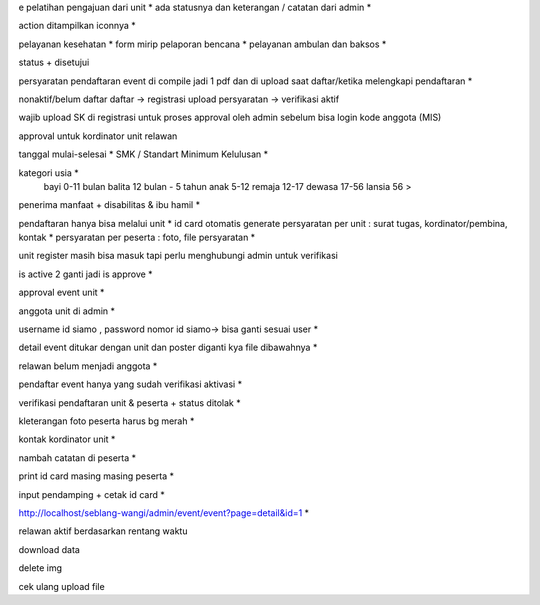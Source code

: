 e pelatihan
pengajuan dari unit *
ada statusnya dan keterangan / catatan dari admin *

action ditampilkan iconnya *

pelayanan kesehatan *
form mirip pelaporan bencana *
pelayanan ambulan dan baksos *

status + disetujui 

persyaratan pendaftaran event di compile jadi 1 pdf dan di upload saat daftar/ketika melengkapi pendaftaran *

nonaktif/belum daftar
daftar -> registrasi
upload persyaratan -> verifikasi
aktif

wajib upload SK di registrasi untuk proses approval oleh admin sebelum bisa login 
kode anggota (MIS) 

approval untuk kordinator unit relawan 

tanggal mulai-selesai  *
SMK / Standart Minimum Kelulusan *

kategori usia *
    bayi 0-11 bulan
    balita 12 bulan - 5 tahun
    anak 5-12
    remaja 12-17
    dewasa 17-56
    lansia 56 >

penerima manfaat + disabilitas & ibu hamil *

pendaftaran hanya bisa melalui unit *
id card otomatis generate
persyaratan per unit : surat tugas, kordinator/pembina, kontak *
persyaratan per peserta : foto, file persyaratan *

unit register masih bisa masuk tapi perlu menghubungi admin untuk verifikasi 

is active 2 ganti jadi is approve *

approval event unit *

anggota unit di admin *

username id siamo , password nomor id siamo-> bisa ganti sesuai user *

detail event ditukar dengan unit dan poster diganti kya file dibawahnya *

relawan belum menjadi anggota *

pendaftar event hanya yang sudah verifikasi aktivasi *

verifikasi pendaftaran unit & peserta + status ditolak *

kleterangan foto peserta harus bg merah *

kontak kordinator unit *

nambah catatan di peserta *

print id card masing masing peserta *

input pendamping + cetak id card *

http://localhost/seblang-wangi/admin/event/event?page=detail&id=1 *

relawan aktif berdasarkan rentang waktu 

download data 

delete img 

cek ulang upload file 
